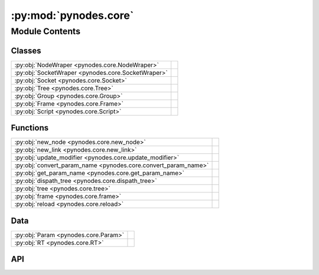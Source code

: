 :py:mod:`pynodes.core`
======================

.. py:module:: pynodes.core

.. autodoc2-docstring:: pynodes.core
   :parser: myst
   :allowtitles:

Module Contents
---------------

Classes
~~~~~~~

.. list-table::
   :class: autosummary longtable
   :align: left

   * - :py:obj:`NodeWraper <pynodes.core.NodeWraper>`
     - .. autodoc2-docstring:: pynodes.core.NodeWraper
          :parser: myst
          :summary:
   * - :py:obj:`SocketWraper <pynodes.core.SocketWraper>`
     - .. autodoc2-docstring:: pynodes.core.SocketWraper
          :parser: myst
          :summary:
   * - :py:obj:`Socket <pynodes.core.Socket>`
     - .. autodoc2-docstring:: pynodes.core.Socket
          :parser: myst
          :summary:
   * - :py:obj:`Tree <pynodes.core.Tree>`
     - .. autodoc2-docstring:: pynodes.core.Tree
          :parser: myst
          :summary:
   * - :py:obj:`Group <pynodes.core.Group>`
     - .. autodoc2-docstring:: pynodes.core.Group
          :parser: myst
          :summary:
   * - :py:obj:`Frame <pynodes.core.Frame>`
     - .. autodoc2-docstring:: pynodes.core.Frame
          :parser: myst
          :summary:
   * - :py:obj:`Script <pynodes.core.Script>`
     - .. autodoc2-docstring:: pynodes.core.Script
          :parser: myst
          :summary:

Functions
~~~~~~~~~

.. list-table::
   :class: autosummary longtable
   :align: left

   * - :py:obj:`new_node <pynodes.core.new_node>`
     - .. autodoc2-docstring:: pynodes.core.new_node
          :parser: myst
          :summary:
   * - :py:obj:`new_link <pynodes.core.new_link>`
     - .. autodoc2-docstring:: pynodes.core.new_link
          :parser: myst
          :summary:
   * - :py:obj:`update_modifier <pynodes.core.update_modifier>`
     - .. autodoc2-docstring:: pynodes.core.update_modifier
          :parser: myst
          :summary:
   * - :py:obj:`convert_param_name <pynodes.core.convert_param_name>`
     - .. autodoc2-docstring:: pynodes.core.convert_param_name
          :parser: myst
          :summary:
   * - :py:obj:`get_param_name <pynodes.core.get_param_name>`
     - .. autodoc2-docstring:: pynodes.core.get_param_name
          :parser: myst
          :summary:
   * - :py:obj:`dispath_tree <pynodes.core.dispath_tree>`
     - .. autodoc2-docstring:: pynodes.core.dispath_tree
          :parser: myst
          :summary:
   * - :py:obj:`tree <pynodes.core.tree>`
     - .. autodoc2-docstring:: pynodes.core.tree
          :parser: myst
          :summary:
   * - :py:obj:`frame <pynodes.core.frame>`
     - .. autodoc2-docstring:: pynodes.core.frame
          :parser: myst
          :summary:
   * - :py:obj:`reload <pynodes.core.reload>`
     - .. autodoc2-docstring:: pynodes.core.reload
          :parser: myst
          :summary:

Data
~~~~

.. list-table::
   :class: autosummary longtable
   :align: left

   * - :py:obj:`Param <pynodes.core.Param>`
     - .. autodoc2-docstring:: pynodes.core.Param
          :parser: myst
          :summary:
   * - :py:obj:`RT <pynodes.core.RT>`
     - .. autodoc2-docstring:: pynodes.core.RT
          :parser: myst
          :summary:

API
~~~

.. py:class:: NodeWraper(bnode: bpy.types.Node)
   :canonical: pynodes.core.NodeWraper

   .. autodoc2-docstring:: pynodes.core.NodeWraper
      :parser: myst

   .. rubric:: Initialization

   .. autodoc2-docstring:: pynodes.core.NodeWraper.__init__
      :parser: myst

   .. py:property:: outputs
      :canonical: pynodes.core.NodeWraper.outputs

      .. autodoc2-docstring:: pynodes.core.NodeWraper.outputs
         :parser: myst

   .. py:property:: inputs
      :canonical: pynodes.core.NodeWraper.inputs

      .. autodoc2-docstring:: pynodes.core.NodeWraper.inputs
         :parser: myst

   .. py:property:: color
      :canonical: pynodes.core.NodeWraper.color

      .. autodoc2-docstring:: pynodes.core.NodeWraper.color
         :parser: myst

   .. py:property:: label
      :canonical: pynodes.core.NodeWraper.label
      :type: str

      .. autodoc2-docstring:: pynodes.core.NodeWraper.label
         :parser: myst

   .. py:method:: plug_inputs(inputs_all: list[tuple])
      :canonical: pynodes.core.NodeWraper.plug_inputs

      .. autodoc2-docstring:: pynodes.core.NodeWraper.plug_inputs
         :parser: myst

   .. py:method:: __setitem__(key: str, value)
      :canonical: pynodes.core.NodeWraper.__setitem__

      .. autodoc2-docstring:: pynodes.core.NodeWraper.__setitem__
         :parser: myst

.. py:class:: SocketWraper(bsocket: bpy.types.NodeSocket)
   :canonical: pynodes.core.SocketWraper

   .. autodoc2-docstring:: pynodes.core.SocketWraper
      :parser: myst

   .. rubric:: Initialization

   .. autodoc2-docstring:: pynodes.core.SocketWraper.__init__
      :parser: myst

   .. py:property:: default_value
      :canonical: pynodes.core.SocketWraper.default_value

      .. autodoc2-docstring:: pynodes.core.SocketWraper.default_value
         :parser: myst

.. py:class:: Socket(bsocket: bpy.types.NodeSocket)
   :canonical: pynodes.core.Socket

   Bases: :py:obj:`pynodes.core.SocketWraper`

   .. autodoc2-docstring:: pynodes.core.Socket
      :parser: myst

   .. rubric:: Initialization

   .. autodoc2-docstring:: pynodes.core.Socket.__init__
      :parser: myst

   .. py:attribute:: bl_idname
      :canonical: pynodes.core.Socket.bl_idname
      :value: 'NodeSocket'

      .. autodoc2-docstring:: pynodes.core.Socket.bl_idname
         :parser: myst

   .. py:property:: node
      :canonical: pynodes.core.Socket.node

      .. autodoc2-docstring:: pynodes.core.Socket.node
         :parser: myst

   .. py:method:: __call__(name: str)
      :canonical: pynodes.core.Socket.__call__

      .. autodoc2-docstring:: pynodes.core.Socket.__call__
         :parser: myst

   .. py:method:: __setitem__(key: str, value)
      :canonical: pynodes.core.Socket.__setitem__

      .. autodoc2-docstring:: pynodes.core.Socket.__setitem__
         :parser: myst

   .. py:property:: name
      :canonical: pynodes.core.Socket.name

      .. autodoc2-docstring:: pynodes.core.Socket.name
         :parser: myst

   .. py:method:: link_tree_output(index: int = None)
      :canonical: pynodes.core.Socket.link_tree_output

      .. autodoc2-docstring:: pynodes.core.Socket.link_tree_output
         :parser: myst

   .. py:method:: func_ret_to_tree_output()
      :canonical: pynodes.core.Socket.func_ret_to_tree_output

      .. autodoc2-docstring:: pynodes.core.Socket.func_ret_to_tree_output
         :parser: myst

   .. py:property:: linked_to_group_output
      :canonical: pynodes.core.Socket.linked_to_group_output

      .. autodoc2-docstring:: pynodes.core.Socket.linked_to_group_output
         :parser: myst

   .. py:method:: Input(default=None, name=None, min=None, max=None, description=None, bl_idname=None)
      :canonical: pynodes.core.Socket.Input
      :classmethod:

      .. autodoc2-docstring:: pynodes.core.Socket.Input
         :parser: myst

   .. py:property:: Float
      :canonical: pynodes.core.Socket.Float

      .. autodoc2-docstring:: pynodes.core.Socket.Float
         :parser: myst

   .. py:property:: Integer
      :canonical: pynodes.core.Socket.Integer

      .. autodoc2-docstring:: pynodes.core.Socket.Integer
         :parser: myst

   .. py:property:: Boolean
      :canonical: pynodes.core.Socket.Boolean

      .. autodoc2-docstring:: pynodes.core.Socket.Boolean
         :parser: myst

   .. py:property:: Vector
      :canonical: pynodes.core.Socket.Vector

      .. autodoc2-docstring:: pynodes.core.Socket.Vector
         :parser: myst

   .. py:property:: Color
      :canonical: pynodes.core.Socket.Color

      .. autodoc2-docstring:: pynodes.core.Socket.Color
         :parser: myst

   .. py:property:: Geometry
      :canonical: pynodes.core.Socket.Geometry

      .. autodoc2-docstring:: pynodes.core.Socket.Geometry
         :parser: myst

   .. py:property:: Mesh
      :canonical: pynodes.core.Socket.Mesh

      .. autodoc2-docstring:: pynodes.core.Socket.Mesh
         :parser: myst

   .. py:property:: Points
      :canonical: pynodes.core.Socket.Points

      .. autodoc2-docstring:: pynodes.core.Socket.Points
         :parser: myst

   .. py:property:: Volume
      :canonical: pynodes.core.Socket.Volume

      .. autodoc2-docstring:: pynodes.core.Socket.Volume
         :parser: myst

   .. py:property:: Instances
      :canonical: pynodes.core.Socket.Instances

      .. autodoc2-docstring:: pynodes.core.Socket.Instances
         :parser: myst

   .. py:property:: Curve
      :canonical: pynodes.core.Socket.Curve

      .. autodoc2-docstring:: pynodes.core.Socket.Curve
         :parser: myst

   .. py:property:: String
      :canonical: pynodes.core.Socket.String

      .. autodoc2-docstring:: pynodes.core.Socket.String
         :parser: myst

   .. py:property:: Object
      :canonical: pynodes.core.Socket.Object

      .. autodoc2-docstring:: pynodes.core.Socket.Object
         :parser: myst

   .. py:property:: Collection
      :canonical: pynodes.core.Socket.Collection

      .. autodoc2-docstring:: pynodes.core.Socket.Collection
         :parser: myst

   .. py:property:: Texture
      :canonical: pynodes.core.Socket.Texture

      .. autodoc2-docstring:: pynodes.core.Socket.Texture
         :parser: myst

   .. py:property:: Material
      :canonical: pynodes.core.Socket.Material

      .. autodoc2-docstring:: pynodes.core.Socket.Material
         :parser: myst

   .. py:property:: Image
      :canonical: pynodes.core.Socket.Image

      .. autodoc2-docstring:: pynodes.core.Socket.Image
         :parser: myst

   .. py:property:: Shader
      :canonical: pynodes.core.Socket.Shader

      .. autodoc2-docstring:: pynodes.core.Socket.Shader
         :parser: myst

.. py:class:: Tree(node_tree: bpy.types.NodeTree)
   :canonical: pynodes.core.Tree

   .. autodoc2-docstring:: pynodes.core.Tree
      :parser: myst

   .. rubric:: Initialization

   .. autodoc2-docstring:: pynodes.core.Tree.__init__
      :parser: myst

   .. py:attribute:: tree
      :canonical: pynodes.core.Tree.tree
      :type: pynodes.core.Tree
      :value: None

      .. autodoc2-docstring:: pynodes.core.Tree.tree
         :parser: myst

   .. py:property:: group_input_node
      :canonical: pynodes.core.Tree.group_input_node

      .. autodoc2-docstring:: pynodes.core.Tree.group_input_node
         :parser: myst

   .. py:property:: group_output_node
      :canonical: pynodes.core.Tree.group_output_node

      .. autodoc2-docstring:: pynodes.core.Tree.group_output_node
         :parser: myst

   .. py:property:: tree_output_node
      :canonical: pynodes.core.Tree.tree_output_node

      .. autodoc2-docstring:: pynodes.core.Tree.tree_output_node
         :parser: myst

   .. py:property:: is_embedded
      :canonical: pynodes.core.Tree.is_embedded

      .. autodoc2-docstring:: pynodes.core.Tree.is_embedded
         :parser: myst

   .. py:property:: cur_frame
      :canonical: pynodes.core.Tree.cur_frame

      .. autodoc2-docstring:: pynodes.core.Tree.cur_frame
         :parser: myst

   .. py:method:: new_node(bl_idname: str, properties: list[tuple] = None, inputs: list[tuple] = None)
      :canonical: pynodes.core.Tree.new_node

      .. autodoc2-docstring:: pynodes.core.Tree.new_node
         :parser: myst

   .. py:method:: new_group_node(node_tree: bpy.types.NodeTree)
      :canonical: pynodes.core.Tree.new_group_node

      .. autodoc2-docstring:: pynodes.core.Tree.new_group_node
         :parser: myst

   .. py:method:: new_link(bsocket_from: bpy.types.NodeSocket, bsocket_to: bpy.types.NodeSocket)
      :canonical: pynodes.core.Tree.new_link

      .. autodoc2-docstring:: pynodes.core.Tree.new_link
         :parser: myst

   .. py:method:: new_input(type='NodeSocketGeometry', name='Geometry')
      :canonical: pynodes.core.Tree.new_input

      .. autodoc2-docstring:: pynodes.core.Tree.new_input
         :parser: myst

   .. py:method:: new_output(type='NodeSocketGeometry', name='Geometry')
      :canonical: pynodes.core.Tree.new_output

      .. autodoc2-docstring:: pynodes.core.Tree.new_output
         :parser: myst

   .. py:method:: frame(label='Layout')
      :canonical: pynodes.core.Tree.frame

      .. autodoc2-docstring:: pynodes.core.Tree.frame
         :parser: myst

.. py:class:: Group(bnode: bpy.types.Node)
   :canonical: pynodes.core.Group

   Bases: :py:obj:`pynodes.core.NodeWraper`

   .. autodoc2-docstring:: pynodes.core.Group
      :parser: myst

   .. rubric:: Initialization

   .. autodoc2-docstring:: pynodes.core.Group.__init__
      :parser: myst

   .. py:method:: __call__(**kwargs)
      :canonical: pynodes.core.Group.__call__

      .. autodoc2-docstring:: pynodes.core.Group.__call__
         :parser: myst

   .. py:method:: __getitem__(name: str)
      :canonical: pynodes.core.Group.__getitem__

      .. autodoc2-docstring:: pynodes.core.Group.__getitem__
         :parser: myst

   .. py:method:: __setitem__(name: str, value)
      :canonical: pynodes.core.Group.__setitem__

      .. autodoc2-docstring:: pynodes.core.Group.__setitem__
         :parser: myst

.. py:class:: Frame(bnode: bpy.types.Node)
   :canonical: pynodes.core.Frame

   Bases: :py:obj:`pynodes.core.NodeWraper`

   .. autodoc2-docstring:: pynodes.core.Frame
      :parser: myst

   .. rubric:: Initialization

   .. autodoc2-docstring:: pynodes.core.Frame.__init__
      :parser: myst

   .. py:attribute:: bl_idname
      :canonical: pynodes.core.Frame.bl_idname
      :value: 'NodeFrame'

      .. autodoc2-docstring:: pynodes.core.Frame.bl_idname
         :parser: myst

.. py:class:: Script(bnode: bpy.types.Node)
   :canonical: pynodes.core.Script

   Bases: :py:obj:`pynodes.core.NodeWraper`

   .. autodoc2-docstring:: pynodes.core.Script
      :parser: myst

   .. rubric:: Initialization

   .. autodoc2-docstring:: pynodes.core.Script.__init__
      :parser: myst

   .. py:attribute:: bl_idname
      :canonical: pynodes.core.Script.bl_idname
      :value: 'ShaderNodeScript'

      .. autodoc2-docstring:: pynodes.core.Script.bl_idname
         :parser: myst

   .. py:method:: __setitem__(key: str | int, value)
      :canonical: pynodes.core.Script.__setitem__

      .. autodoc2-docstring:: pynodes.core.Script.__setitem__
         :parser: myst

   .. py:method:: __getitem__(key: str | int)
      :canonical: pynodes.core.Script.__getitem__

      .. autodoc2-docstring:: pynodes.core.Script.__getitem__
         :parser: myst

   .. py:property:: fac
      :canonical: pynodes.core.Script.fac

      .. autodoc2-docstring:: pynodes.core.Script.fac
         :parser: myst

   .. py:property:: height
      :canonical: pynodes.core.Script.height

      .. autodoc2-docstring:: pynodes.core.Script.height
         :parser: myst

   .. py:property:: color
      :canonical: pynodes.core.Script.color

      .. autodoc2-docstring:: pynodes.core.Script.color
         :parser: myst

   .. py:property:: vector
      :canonical: pynodes.core.Script.vector

      .. autodoc2-docstring:: pynodes.core.Script.vector
         :parser: myst

.. py:function:: new_node(bl_idname: str, properties: list[tuple] = None, inputs: list[tuple] = None)
   :canonical: pynodes.core.new_node

   .. autodoc2-docstring:: pynodes.core.new_node
      :parser: myst

.. py:function:: new_link(bsocket_from: bpy.types.NodeSocket, bsocket_to: bpy.types.NodeSocket)
   :canonical: pynodes.core.new_link

   .. autodoc2-docstring:: pynodes.core.new_link
      :parser: myst

.. py:function:: update_modifier(default_value, input: bpy.types.NodeSocketInterface)
   :canonical: pynodes.core.update_modifier

   .. autodoc2-docstring:: pynodes.core.update_modifier
      :parser: myst

.. py:data:: Param
   :canonical: pynodes.core.Param
   :value: None

   .. autodoc2-docstring:: pynodes.core.Param
      :parser: myst

.. py:data:: RT
   :canonical: pynodes.core.RT
   :value: None

   .. autodoc2-docstring:: pynodes.core.RT
      :parser: myst

.. py:function:: convert_param_name(name: str)
   :canonical: pynodes.core.convert_param_name

   .. autodoc2-docstring:: pynodes.core.convert_param_name
      :parser: myst

.. py:function:: get_param_name(param: inspect.Parameter) -> str
   :canonical: pynodes.core.get_param_name

   .. autodoc2-docstring:: pynodes.core.get_param_name
      :parser: myst

.. py:function:: dispath_tree(func: typing.Callable)
   :canonical: pynodes.core.dispath_tree

   .. autodoc2-docstring:: pynodes.core.dispath_tree
      :parser: myst

.. py:function:: tree(func: typing.Callable[pynodes.core.Param, pynodes.core.RT]) -> typing.Callable[pynodes.core.Param, pynodes.core.RT]
   :canonical: pynodes.core.tree

   .. autodoc2-docstring:: pynodes.core.tree
      :parser: myst

.. py:function:: frame(label='Layout')
   :canonical: pynodes.core.frame

   .. autodoc2-docstring:: pynodes.core.frame
      :parser: myst

.. py:function:: reload()
   :canonical: pynodes.core.reload

   .. autodoc2-docstring:: pynodes.core.reload
      :parser: myst
